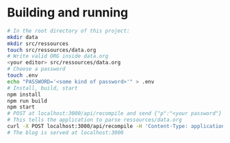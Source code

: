 * Building and running
#+begin_src bash
  # In the root directory of this project:
  mkdir data
  mkdir src/ressources
  touch src/ressources/data.org
  # Write valid ORG inside data.org
  <your editor> src/ressources/data.org
  # Choose a password 
  touch .env
  echo "PASSWORD='<some kind of password>'" > .env
  # Install, build, start
  npm install
  npm run build
  npm start
  # POST at localhost:3000/api/recompile and send {"p":"<your password"}
  # This tells the application to parse ressources/data.org
  curl -X POST localhost:3000/api/recompile -H 'Content-Type: application/json' -d '{"p":"<some kind of password>"}'
  # The blog is served at localhost:3000
#+end_src

